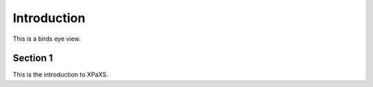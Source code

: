************
Introduction
************

This is a birds eye view.


Section 1
=========

This is the introduction to XPaXS.
